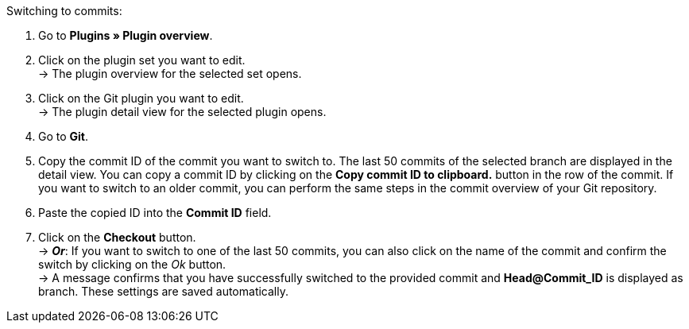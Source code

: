 [.instruction]
Switching to commits:

. Go to **Plugins » Plugin overview**.
. Click on the plugin set you want to edit. +
→ The plugin overview for the selected set opens.
. Click on the Git plugin you want to edit. +
→ The plugin detail view for the selected plugin opens.
. Go to **Git**.
. Copy the commit ID of the commit you want to switch to. The last 50 commits of the selected branch are displayed in the detail view. You can copy a commit ID by clicking on the **Copy commit ID to clipboard.** button in the row of the commit. If you want to switch to an older commit, you can perform the same steps in the commit overview of your Git repository.
. Paste the copied ID into the **Commit ID** field.
. Click on the **Checkout** button. +
→ **_Or_**: If you want to switch to one of the last 50 commits, you can also click on the name of the commit and confirm the switch by clicking on the _Ok_ button. +
→ A message confirms that you have successfully switched to the provided commit and **Head@Commit_ID** is displayed as branch. These settings are saved automatically.